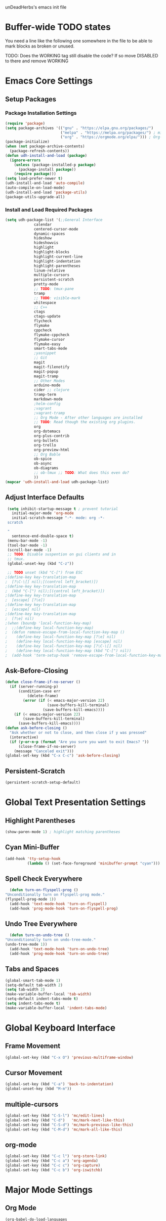 unDeadHerbs's emacs init file

* Buffer-wide TODO states
  You need a line like the following one somewhere in the file to be able to mark blocks as broken or unused.
  #+TODO: BROKEN UNUSED CHECK TODO DISABLED | WORKING
  TODO: Does the WORKING tag still disable the code? If so move
  DISABLED to there and remove WORKING

* Emacs Core Settings
  :PROPERTIES:
  :NAME:     back_end_settings
  :END:
** Setup Packages
   :PROPERTIES:
   :NAME:     packages
   :END:
*** Package Installation Settings
    :PROPERTIES:
    :NAME:     repo_init
    :END:
    #+BEGIN_SRC emacs-lisp
      (require 'package)
      (setq package-archives '(("gnu" . "https://elpa.gnu.org/packages/")
                               ("melpa" . "https://melpa.org/packages/") ; milkyPostman's rep
                               ("org" . "https://orgmode.org/elpa/"))) ; Org-mode's repository
      (package-initialize)
      (when (not package-archive-contents)
        (package-refresh-contents))
      (defun udh-install-and-load (package)
        (ignore-errors
          (unless (package-installed-p package)
            (package-install package))
          (require package)))
      (setq load-prefer-newer t)
      (udh-install-and-load 'auto-compile)
      (auto-compile-on-load-mode)
      (udh-install-and-load 'package-utils)
      (package-utils-upgrade-all)
    #+END_SRC
*** Install and Load Required Packages
    :PROPERTIES:
    :NAME:     get_packages
    :END:
    #+BEGIN_SRC emacs-lisp
      (setq udh-package-list '(;;General Interface
			       calendar
			       centered-cursor-mode
			       dynamic-spaces
			       hideshow
			       hideshowvis
			       highlight
			       highlight-blocks
			       highlight-current-line
			       highlight-indentation
			       highlight-parentheses
			       linum-relative
			       multiple-cursors
			       persistent-scratch
			       pretty-mode
			       ;; TODO: tmux-pane
			       tramp
			       ;; TODO: visible-mark
			       whitespace
			       ;; C++
			       ctags
			       ctags-update
			       flycheck
			       flymake
			       cppcheck
			       flymake-cppcheck
			       flymake-cursor
			       flymake-easy
			       smart-tabs-mode
			       ;yasnippet
			       ;; Git
			       magit
			       magit-filenotify
			       magit-popup
			       magit-tramp
			       ;; Other Modes
			       arduino-mode
			       cider ;; clojure
			       tramp-term
			       markdown-mode
			       ;helm-config
			       ;vagrant
			       ;vagrant-tramp
			       ;; Org Mode - After other languages are installed
			       ;; TODO: Read though the existing org plugins.
			       org
			       org-dotemacs
			       org-plus-contrib
			       org-bullets
			       org-trello
			       org-preview-html
			       ;; Org Bable
			       ob-spice
			       ob-async
			       ob-diagrams
			       ;; ob-tmux ;; TODO: What does this even do?
			       ))
      (mapcar 'udh-install-and-load udh-package-list)
    #+END_SRC
** Adjust Interface Defaults
   :PROPERTIES:
   :NAME:     Interface_defaults
   :END:
   #+BEGIN_SRC emacs-lisp
     (setq inhibit-startup-message t ; prevent tutorial
	   initial-major-mode 'org-mode
	   initial-scratch-message "-*- mode: org -*-
     scratch

     "
	   sentence-end-double-space t)
     (menu-bar-mode -1)
     (tool-bar-mode -1)
     (scroll-bar-mode -1)
     ;; TODO: Disable suspention on gui clients and in
     ;; tmux.
     (global-unset-key (kbd "C-z"))

     ;; TODO unset (kbd "C-[") from ESC
    ;(define-key key-translation-map
    ;  [?\C-\[] nil);[(control left_bracket)])
    ;(define-key key-translation-map
    ;  (kbd "C-[") nil);[(control left_bracket)])
    ;(define-key key-translation-map
    ;  [escape] [?\e])
    ;(define-key key-translation-map
    ;  [escape] nil)
    ;(define-key key-translation-map
    ;  [?\e] nil)
    ;(when (boundp 'local-function-key-map)
    ;  ;;(define-key local-function-key-map)
    ;  (defun remove-escape-from-local-function-key-map ()
    ;    (define-key local-function-key-map [?\e] nil)
    ;    (define-key local-function-key-map [escape] nil)
    ;    (define-key local-function-key-map [?\C-\[] nil)
    ;    (define-key local-function-key-map (kbd "C-[") nil))
    ;  (add-hook 'term-setup-hook 'remove-escape-from-local-function-key-map))
   #+END_SRC
** Ask-Before-Closing
   :PROPERTIES:
   :NAME:     ask_before_close
   :END:
   #+BEGIN_SRC emacs-lisp
     (defun close-frame-if-no-server ()
       (if (server-running-p)
           (condition-case err
               (delete-frame)
             (error (if (< emacs-major-version 22)
                        (save-buffers-kill-terminal)
                      (save-buffers-kill-emacs))))
         (if (< emacs-major-version 22)
             (save-buffers-kill-terminal)
           (save-buffers-kill-emacs))))
     (defun ask-before-closing ()
       "Ask whether or not to close, and then close if y was pressed"
       (interactive)
       (if (y-or-n-p (format "Are you sure you want to exit Emacs? "))
           (close-frame-if-no-server)
         (message "Canceled exit")))
     (global-set-key (kbd "C-x C-c") 'ask-before-closing)
   #+END_SRC
** Persistent-Scratch
   :PROPERTIES:
   :NAME:     persistent_scratch
   :END:
   #+BEGIN_SRC emacs-lisp
     (persistent-scratch-setup-default)
   #+END_SRC
* Global Text Presentation Settings
  :PROPERTIES:
  :NAME:     Text_Presentation_Settings
  :END:
** Highlight Parentheses
    :PROPERTIES:
    :NAME:     highlight_parentheses
    :END:
    #+BEGIN_SRC emacs-lisp
      (show-paren-mode 1) ; highlight matching parentheses
    #+END_SRC
** Cyan Mini-Buffer
    :PROPERTIES:
    :NAME:     mini_buffer_cyan
    :END:
    #+BEGIN_SRC emacs-lisp
      (add-hook 'tty-setup-hook
                (lambda () (set-face-foreground 'minibuffer-prompt "cyan")))
    #+END_SRC
** Spell Check Everywhere
    :PROPERTIES:
    :NAME:     Fly_Spell_Everywhere
    :END:
    #+BEGIN_SRC emacs-lisp
      (defun turn-on-flyspell-prog ()
	"Unconditionally turn on Flyspell-prog mode."
	(flyspell-prog-mode 1))
      (add-hook 'text-mode-hook 'turn-on-flyspell)
      (add-hook 'prog-mode-hook 'turn-on-flyspell-prog)
    #+END_SRC
** Undo Tree Everywhere
    :PROPERTIES:
    :NAME:     Undo_Tree_Everwhere
    :END:
    #+BEGIN_SRC emacs-lisp
      (defun turn-on-undo-tree ()
	"Unconditionally turn on undo-tree-mode."
	(undo-tree-mode 1))
      (add-hook 'text-mode-hook 'turn-on-undo-tree)
      (add-hook 'prog-mode-hook 'turn-on-undo-tree)
    #+END_SRC
** Tabs and Spaces
   :PROPERTIES:
   :NAME:     tabs_and_spaces
   :END:
   #+BEGIN_SRC emacs-lisp
     (global-smart-tab-mode 1)
     (setq-default tab-width 2)
     (setq tab-width 2)
     (make-variable-buffer-local 'tab-width)
     (setq-default indent-tabs-mode t)
     (setq indent-tabs-mode t)
     (make-variable-buffer-local 'indent-tabs-mode)
   #+END_SRC
* Global Keyboard Interface
** Frame Movement
   :PROPERTIES:
   :NAME:     frame_controll_keys
   :END:
   #+BEGIN_SRC emacs-lisp
     (global-set-key (kbd "C-x O") 'previous-multiframe-window)
   #+END_SRC
** Cursor Movement
   :PROPERTIES:
   :NAME:     cursor_movment_keys
   :END:
   #+BEGIN_SRC emacs-lisp
     (global-set-key (kbd "C-a") 'back-to-indentation)
     (global-unset-key (kbd "M-m"))
   #+END_SRC
** multiple-cursors
   :PROPERTIES:
   :NAME:     multiple_cursors_keys
   :END:
   #+BEGIN_SRC emacs-lisp
     (global-set-key (kbd "C-S-l") 'mc/edit-lines)
     (global-set-key (kbd "C-d")   'mc/mark-next-like-this)
     (global-set-key (kbd "C-S-d") 'mc/mark-previous-like-this)
     (global-set-key (kbd "C-M-d") 'mc/mark-all-like-this)
   #+END_SRC
** org-mode
   :PROPERTIES:
   :NAME:     org_mode_global_keys
   :END:
   #+BEGIN_SRC emacs-lisp
     (global-set-key (kbd "C-c l") 'org-store-link)
     (global-set-key (kbd "C-c a") 'org-agenda)
     (global-set-key (kbd "C-c c") 'org-capture)
     (global-set-key (kbd "C-c b") 'org-iswitchb)
   #+END_SRC
* Major Mode Settings
** Org Mode
   :PROPERTIES:
   :NAME:     cpp_pretty
   :END:
   #+BEGIN_SRC emacs-lisp
     (org-babel-do-load-languages
       'org-babel-load-languages
       '((dot . t)
	 (octave . t)))
   #+end_src
** C Like Language Common Mode
    :PROPERTIES:
    :NAME:     cpp_pretty
    :END:
    #+BEGIN_SRC emacs-lisp
       (smart-tabs-insinuate 'c 'c++)

       (defun udh-c-mode-layout ()
	 ;;(glasses-mode 1)
	 (require 'flymake-cursor)
	 (setq-default c-basic-offset 2
		       ;;tab-width 2
		       ;;indent-tabs-mode t
		       )
	 (hs-minor-mode 1)
	 ;(hideshowvis-minor-mode 1)
	 ;(hideshowvis-symbols)
	 (linum-relative-mode 1)
	 (require 'centered-cursor-mode)
	 (centered-cursor-mode 1)
	 (highlight-parentheses-mode 1)
	 ;;(hl-line-mode 1)
	 ;;(highlight-blocks-mode 1)
	 ;;(highlight-current-line-minor-mode 1)
	 ;;(highline-mode 1)
	 (flycheck-mode 1)
	 (flyspell-prog-mode)
	 )
       (defun udh-c-mode-prettify ()
	 (pretty-mode 1)
	 (pretty-regexp "--" "↧");"↓"
	 (pretty-regexp "[+][+]" "↥");"↑"
	 (pretty-regexp " *> > >" "⋙")
	 (pretty-regexp "< < < *" "⋘")
	 (pretty-regexp " *> >" "≫")
	 (pretty-regexp "< < *" "≪")
	 (pretty-regexp "<<" "《");"⩽"
	 ;;(pretty-regexp "< < <" "⫹")
	 (pretty-regexp ">>" "》");"⩾"
	 ;;(pretty-regexp "> > >" "⫺")
	 (pretty-regexp ">=" "≥")
	 (pretty-regexp "<=" "≤")
	 (pretty-regexp "!=" "≠")
	 (pretty-regexp "==" "≡")
	 (pretty-regexp "!" "¬")
	 (pretty-regexp "||" "∥")
	 (pretty-regexp "false" "⊭");⊥ true ᚁ and false ᚆ?
	 (pretty-regexp "true" "⊨")
	 (pretty-regexp "bool" "⊢");"╠";"├";"¤"
	 (pretty-regexp "float" "ℝ")
	 (pretty-regexp "int" "ℤ")
	 (pretty-regexp "char" "¶")
	 (pretty-regexp "void" "Ø")
	 (pretty-regexp "//" "⑊")
	 ;;(pretty-regexp "const" "𝌸")
	 ;;(pretty-regexp "[/][/][*]" "∫∮" )
	 ;;(pretty-regexp "[*][/][/]" "∮∫" )
	 ;;(pretty-regexp "[*][/]" "∮" )
	 ;;(pretty-regexp "[/][*]" "∮" )
	 ;;(pretty-regexp "[/][/]" "∬" )
	 ;;(pretty-regexp "[.]unlock()" "")
	 ;;(pretty-regexp "[.]lock()" "")
	 (pretty-regexp "std::deque" "ℚ");ɋʠ
	 (pretty-regexp "std::function" "ℱ");∳ƒⁿ
	 (pretty-regexp "std::ostream" "水");⇴⌫⼮
	 (pretty-regexp "std::atomic" "⚛");⌬
	 (pretty-regexp "std::thread" "⎇");↛ ⇶
	 (pretty-regexp "std::mutex" "↹");Θ ҉ ҈ ⊙ ↺
	 (pretty-regexp "std::map" "↦");"≔"
	 (pretty-regexp "std::pair" "⑵");"②";"ʭ"
	 (pretty-regexp "std::make_pair" "mk⑵")
	 (pretty-regexp "std::vector" "→")
	 (pretty-regexp "std::cin" "⌨")
	 ;;(pretty-regexp "std::buffer" "𝌖")
	 (pretty-regexp "[.]second" "₂")
	 (pretty-regexp "[.]first" "₁")
	 (pretty-regexp "template" "◳")
	 (pretty-regexp "()" "≬")
	 (pretty-regexp "std" "§");"準"
	 (pretty-regexp "::" "∷");"⁞"
	 (pretty-regexp "symbol" "※")
	 (pretty-regexp "Symbol" "⁜")
	 (pretty-regexp "Stream" "川")
	 (pretty-regexp "Thread" "⇶")
	 (pretty-regexp "Array" "⇻")
	 (pretty-regexp "Tree" "ᛘ");𝌎
	 ;;(pretty-regexp "Key" "🔑")
	 (pretty-regexp "[*]" "∗")
	 (pretty-mode -1)
	 )
       (add-hook 'c-mode-common-hook
		 'udh-c-mode-layout)
       ;(add-hook 'c-mode-common-hook
       ;         'udh-c-mode-prettify)
       (add-hook 'c-mode-common-hook
       		 'flyspell-prog-mode)
       (add-hook 'c-mode-common-hook
		 '(lambda () (local-set-key (kbd "C-M-S-p")
					    '(lambda () (interactive) (udh-c-mode-prettify)))))
      (defun udh-c-mode-keys ()
        (local-set-key (kbd "C-,") 'flycheck-next-error)
	(local-set-key (kbd "C-t") 'hs-toggle-hiding)
	(local-set-key (kbd "C-M-t") 'hs-hide-level)
	(local-set-key (kbd "M-{") 'hs-hide-block)
	(local-set-key (kbd "M-}") 'hs-show-block)
	(local-set-key (kbd "C-S-b") (lambda () (interactive)
				       ;;(flycheck-select-checker 'c/c++-cppcheck)
				       (flymake-mode -1) (flymake-mode 1)
				       (local-set-key (kbd "C-M-S-e") 'flymake-goto-next-error)
				       (local-set-key (kbd "C-M-S-r") 'flymake-goto-prev-error)
				       ))
	(local-set-key (kbd "C-M-S-b") (lambda () (interactive)
					 (flycheck-mode -1) (flymake-mode -1)
					 (local-unset-key (kbd "C-M-S-e")) (local-unset-key (kbd "C-M-S-r"))))
	(setq tags-revert-without-query 1)
	)
      (add-hook 'c-mode-common-hook
		'udh-c-mode-keys)
    #+END_SRC
*** CPP Settings
    :PROPERTIES:
    :NAME:     cpp_custome_file_extentions
    :END:
    #+BEGIN_SRC emacs-lisp
      (add-to-list 'auto-mode-alist '("\\.tpp\\'" . c++-mode))
      (add-to-list 'auto-mode-alist '("\\.ino\\'" . c++-mode))
      (add-hook 'c++-mode-hook
		(lambda ()
		  (setq flycheck-clang-language-standard "c++1z")
		  (flycheck-mode 1)
		  ))
    #+END_SRC
** TRAMP
   :PROPERTIES:
   :NAME:     tramp
   :END:
   #+BEGIN_SRC emacs-lisp
     (setq tramp-default-method "ssh")
   #+END_SRC
** Org
   :PROPERTIES:
   :NAME:     org_settings
   :END:
   #+BEGIN_SRC emacs-lisp
     (add-to-list 'auto-mode-alist '("\\.trello$"  . org-mode))

     (defun udh-disable-tabs ()
       (setq indent-tabs-mode nil))
     (add-hook 'org-mode-hook 'udh-disable-tabs)
     (add-hook 'org-mode-hook 'flyspell-mode)
     ;; TODO: Find a better way to detect this.
     (defun udh-org-trello-detect ()
       (let ((filename (buffer-file-name (current-buffer))))
	 (when (and filename (string= "trello" (file-name-extension filename)))
	   (org-trello-mode))))
     (add-hook 'org-mode-hook 'udh-org-trello-detect)

     (defun org-collapse-element ()
	"moves to parent element and then collapses it"
	(interactive)
	(org-up-element)
	(org-cycle))
     (defun udh-org-mode-keys ()
       (local-set-key (kbd "RET") 'org-return-indent)
       ;;(local-set-key (kbd "M-C-RET") 'org-return)
       (local-set-key (kbd "M-[") 'org-backward-element)
       (local-set-key (kbd "M-]") 'org-forward-element)
       (local-set-key (kbd "M-{") 'org-collapse-element)
       (local-set-key (kbd "M-}") 'org-down-element)
       )
     (add-hook 'org-mode-hook
	       'udh-org-mode-keys)

     (setq indent-tabs-mode nil)
   #+END_SRC
** Markdown
   :PROPERTIES:
   :NAME:     Markdown
   :END:
   #+BEGIN_SRC emacs-lisp
     (add-to-list 'auto-mode-alist '("\\.md\\'"      . markdown-mode))
   #+END_SRC
** TODO Lisp
   :PROPERTIES:
   :NAME:     lisp_mode_settings
   :END:
   #+BEGIN_SRC emacs-lisp
     ;;(require 'rainbow-blocks)
     ;;(add-hook 'tty-setup-hook
     ;;    (add-hook 'lisp-mode-hook
     ;;              'rainbow-blocks-mode)
     (setq indent-tabs-mode nil)
   #+END_SRC
** IRC (ERC)
   :PROPERTIES:
   :NAME:     erc_mode
   :END:
   #+BEGIN_SRC emacs-lisp
     (add-hook 'erc-mode-hook
               (lambda ()
                 (flyspell-mode 1)
                 ))
     (add-hook 'erc-disconnected-hook
               (lambda (nick host-name reason)
                 ;; Re-establish the connection even if the server closed it.
                 (setq erc-server-error-occurred nil)))
     (setq erc-lurker-hide-list '("JOIN" "PART" "QUIT","MODE"))
     (setq erc-lurker-threshold-time 3600)
                                             ;(setq erc-hide-list '("JOIN" "PART" "QUIT" "MODE"))
                                             ;(setq erc-hide-list '())
     (setq erc-log-channels-directory "~/.erc/logs/")
     (add-hook 'erc-insert-post-hook 'erc-save-buffer-in-logs)
                                             ;that might make erc slow
                                             ;the forums are unsure
                                             ;https://www.emacswiki.org/emacs/ErcLogging#toc6
    #+END_SRC
* Minor Mode Settings
** Relative Line Numbers
    :PROPERTIES:
    :NAME:     relitive_line_numbers
    :END:
    #+BEGIN_SRC emacs-lisp
      (setq relative-line-numbers-motion-function 'forward-visible-line)
    #+END_SRC
** Whitespace-Mode
   :PROPERTIES:
   :NAME:     whitespace_mode
   :END:
    #+BEGIN_SRC emacs-lisp
      (add-hook 'whitespace-load-hook
		'(lambda () (if (display-graphic-p)
				(progn (whitespace-mode 1)
                                       (setq whitespace-style
                                             '(face tabs spaces trailing space-before-tab
                                                    newline indentation empty space-after-tab
                                                    space-mark tab-mark newline-mark)))
                              (progn (whitespace-mode 1)
                                     (setq whitespace-style
                                           '(face tabs trailing space-before-tab
                                                  newline indentation empty
                                                  space-mark tab-mark newline-mark))))))
      (setq whitespace-empty-at-eob-regexp "^
      \\([

      ]+\\)");set it not to care about the first empty line (org files tend to have one)
    #+END_SRC
** TODO Flymake
   Move flymake errors to mini-buffer.
* Large TODOs
** File Extensions
   :PROPERTIES:
   :NAME:     file_extentions
   :END:
   #+BEGIN_SRC emacs-lisp
     ;; TODO: Move this into each major mode's config.
     (add-to-list 'auto-mode-alist '("\\.simba\\'" . pascal-mode))
   #+END_SRC
** TODO YASnippet
   #+BEGIN_SRC emacs-lisp
                                             ;(yas-reload-all)
                                             ;(setq yas-snippet-dirs '("~/emacs.d/snippets"))
                                             ;(setq yas/root-directory '"~/.emacs.d/snippets")
                                             ;(yas/reload-all)
   #+END_SRC
** TODO Helm
   (helm-mode 1)
** TODO etags
   #+BEGIN_SRC emacs-lisp
     ;; TODO: That's variable
     (setq path-to-ctags "/usr/bin/ctags-emacs-24")
   #+END_SRC
** TODO python mode
  :PROPERTIES:
  :NAME:     python_setup
  :END:
  ;;;for python
  ;;enable elpy
  ;(elpy-enable)
  ;; set compleat to C-c k
  ;(define-key yas-minor-mode-map (kbd "C-c k") 'yas-expand)
  ;; set iedit mode
  ;(define-key global-map (kbd "C-c o") 'iedit-mode)
** correct M-arrow to move paragraphs rather than single lines
   (defun org-transpose-paragraphs (arg)
   (interactive)
   (when (and (not (or (org-at-table-p) (org-on-heading-p) (org-at-item-p)))
   (thing-at-point 'sentence))
   (transpose-paragraphs arg)
   (backward-paragraph)
   (re-search-forward "[[:graph:]]")
   (goto-char (match-beginning 0))
   t))
   (add-to-list 'org-metaup-hook
   (lambda () (interactive) (org-transpose-paragraphs -1)))
   (add-to-list 'org-metadown-hook
   (lambda () (interactive) (org-transpose-paragraphs 1)))
** magit change logs use current org heading as function for description
   (defun org-log-current-defun ()
   (save-excursion
   (org-back-to-heading)
   (if (looking-at org-complex-heading-regexp)
   (match-string 4))))
   (add-hook 'org-mode-hook
   (lambda ()
   (make-variable-buffer-local 'add-log-current-defun-function)
   (setq add-log-current-defun-function 'org-log-current-defun)))
** org-export latex settings
   (add-to-list 'org-latex-classes
   '("udh-books"
   "\\documentclass{book}
   \\usepackage{braket}"
   ("\\part{%s}" . "\\part*{%s}")
   ("\\chapter{%s}" . "\\chapter*{%s}")
   ("\\section{%s}" . "\\section*{%s}")
   ("\\subsection{%s}" . "\\subsection*{%s}")
   ("\\subsubsection{%s}" . "\\subsubsection*{%s}")))

   (add-to-list 'org-latex-classes
   '("udh-article"
   "\\documentclass{scrartcl}
   \\usepackage{braket}"
   ("\\section{%s}" . "\\section*{%s}")
   ("\\subsection{%s}" . "\\subsection*{%s}")
   ("\\subsubsection{%s}" . "\\subsubsection*{%s}")
   ("\\paragraph{%s}" . "\\paragraph*{%s}")
   ("\\subparagraph{%s}" . "\\subparagraph*{%s}")))

   (add-to-list 'org-latex-classes
   '("udh-pub"
   "\\documentclass{book}
   \\usepackage{braket}"
   ("\\chapter{%s}" . "\\chapter*{%s}")
   ("\\section{%s}" . "\\section*{%s}")
   ("\\subsection{%s}" . "\\subsection*{%s}")
   ;("\\subsubsection{%s}" . "\\subsubsection*{%s}")
   ;("\\paragraph{%s}" . "\\paragraph*{%s}")
   ;("\\subparagraph{%s}" . "\\subparagraph*{%s}")
   ))

   ; Forward/Preface
   ; Table of Contents
   ; Introduction
   ; Chapter 1
   ; ...
** org-babel-octave
   (require `ob-octave)
   (setq org-confirm-babel-evaluate nil)
